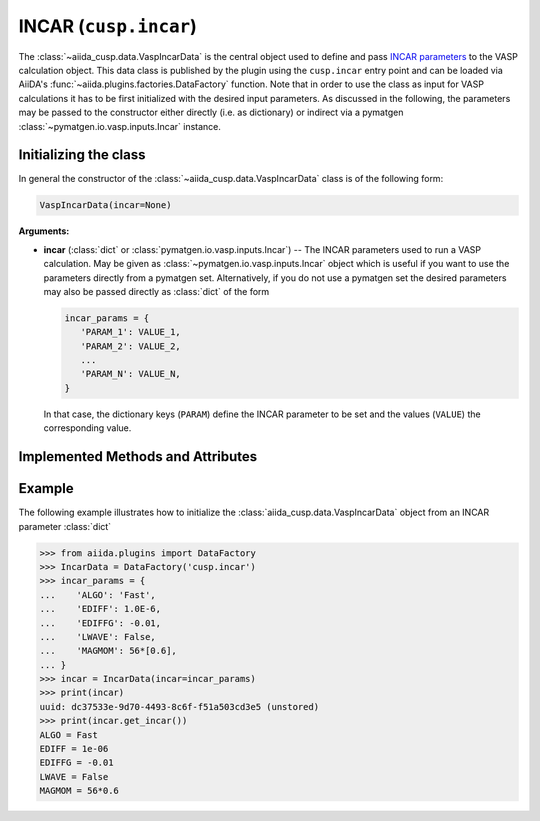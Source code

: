 .. _user-guide-datatypes-inputs-incar:

INCAR (``cusp.incar``)
----------------------

The :class:`~aiida_cusp.data.VaspIncarData` is the central object used to define and pass `INCAR parameters`_ to the VASP calculation object.
This data class is published by the plugin using the ``cusp.incar`` entry point and can be loaded via AiiDA's :func:`~aiida.plugins.factories.DataFactory` function.
Note that in order to use the class as input for VASP calculations it has to be first initialized with the desired input parameters.
As discussed in the following, the parameters may be passed to the constructor either directly (i.e. as dictionary) or indirect via a pymatgen :class:`~pymatgen.io.vasp.inputs.Incar` instance.

.. _user-guide-datatypes-inputs-incar-initializing:

Initializing the class
^^^^^^^^^^^^^^^^^^^^^^

In general the constructor of the :class:`~aiida_cusp.data.VaspIncarData` class is of the following form:

.. code-block:: python

   VaspIncarData(incar=None)

**Arguments:**

* **incar** (:class:`dict` or :class:`pymatgen.io.vasp.inputs.Incar`) --
  The INCAR parameters used to run a VASP calculation.
  May be given as :class:`~pymatgen.io.vasp.inputs.Incar` object which is useful if you want to use the parameters directly from a pymatgen set.
  Alternatively, if you do not use a pymatgen set the desired parameters may also be passed directly as :class:`dict` of the form

  .. code-block:: python

     incar_params = {
        'PARAM_1': VALUE_1,
        'PARAM_2': VALUE_2,
        ...
        'PARAM_N': VALUE_N,
     }

  In that case, the dictionary keys (``PARAM``) define the INCAR parameter to be set and the values (``VALUE``) the corresponding value.

Implemented Methods and Attributes
^^^^^^^^^^^^^^^^^^^^^^^^^^^^^^^^^^

.. automethod:: aiida_cusp.data.VaspIncarData.get_incar
   :noindex:

Example
^^^^^^^

The following example illustrates how to initialize the :class:`aiida_cusp.data.VaspIncarData` object from an INCAR parameter :class:`dict`

.. code-block:: python

   >>> from aiida.plugins import DataFactory
   >>> IncarData = DataFactory('cusp.incar')
   >>> incar_params = {
   ...    'ALGO': 'Fast',
   ...    'EDIFF': 1.0E-6,
   ...    'EDIFFG': -0.01,
   ...    'LWAVE': False,
   ...    'MAGMOM': 56*[0.6],
   ... }
   >>> incar = IncarData(incar=incar_params)
   >>> print(incar)
   uuid: dc37533e-9d70-4493-8c6f-f51a503cd3e5 (unstored)
   >>> print(incar.get_incar())
   ALGO = Fast
   EDIFF = 1e-06
   EDIFFG = -0.01
   LWAVE = False
   MAGMOM = 56*0.6


.. _INCAR parameters: https://www.vasp.at/wiki/index.php/Category:INCAR
